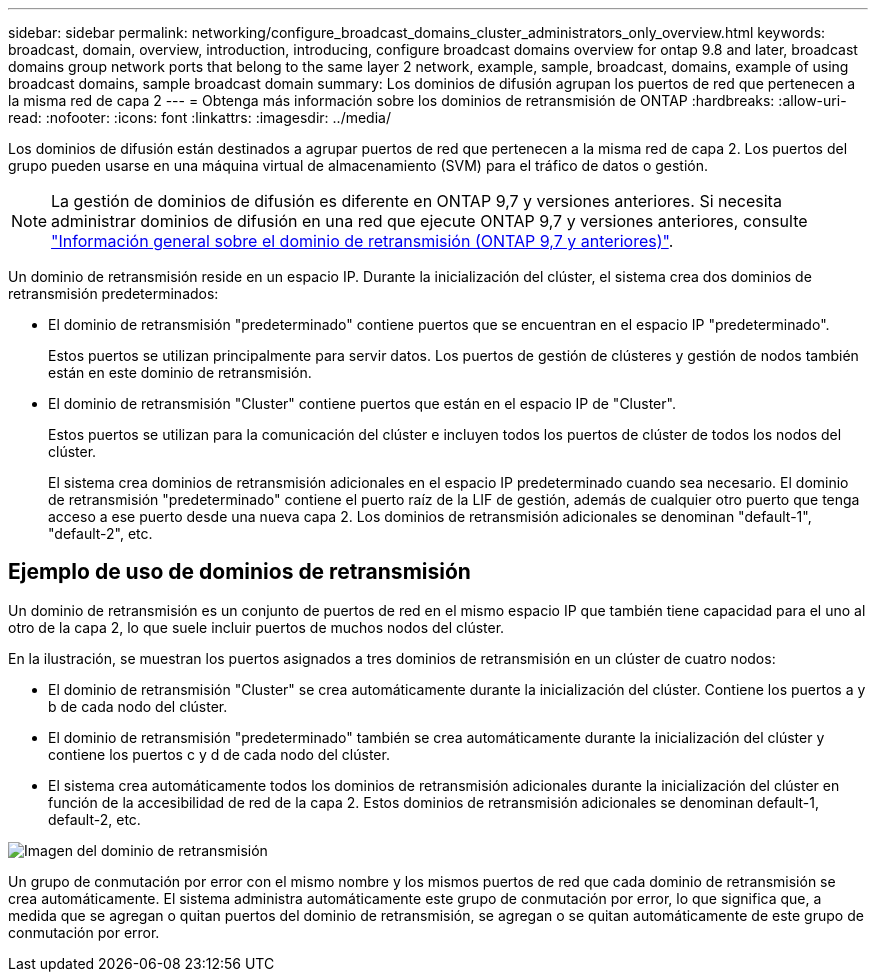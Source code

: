 ---
sidebar: sidebar 
permalink: networking/configure_broadcast_domains_cluster_administrators_only_overview.html 
keywords: broadcast, domain, overview, introduction, introducing, configure broadcast domains overview for ontap 9.8 and later, broadcast domains group network ports that belong to the same layer 2 network, example, sample, broadcast, domains, example of using broadcast domains, sample broadcast domain 
summary: Los dominios de difusión agrupan los puertos de red que pertenecen a la misma red de capa 2 
---
= Obtenga más información sobre los dominios de retransmisión de ONTAP
:hardbreaks:
:allow-uri-read: 
:nofooter: 
:icons: font
:linkattrs: 
:imagesdir: ../media/


[role="lead"]
Los dominios de difusión están destinados a agrupar puertos de red que pertenecen a la misma red de capa 2. Los puertos del grupo pueden usarse en una máquina virtual de almacenamiento (SVM) para el tráfico de datos o gestión.


NOTE: La gestión de dominios de difusión es diferente en ONTAP 9,7 y versiones anteriores. Si necesita administrar dominios de difusión en una red que ejecute ONTAP 9,7 y versiones anteriores, consulte link:https://docs.netapp.com/us-en/ontap-system-manager-classic/networking-bd/configure_broadcast_domains_97_overview.html["Información general sobre el dominio de retransmisión (ONTAP 9,7 y anteriores)"^].

Un dominio de retransmisión reside en un espacio IP. Durante la inicialización del clúster, el sistema crea dos dominios de retransmisión predeterminados:

* El dominio de retransmisión "predeterminado" contiene puertos que se encuentran en el espacio IP "predeterminado".
+
Estos puertos se utilizan principalmente para servir datos. Los puertos de gestión de clústeres y gestión de nodos también están en este dominio de retransmisión.

* El dominio de retransmisión "Cluster" contiene puertos que están en el espacio IP de "Cluster".
+
Estos puertos se utilizan para la comunicación del clúster e incluyen todos los puertos de clúster de todos los nodos del clúster.

+
El sistema crea dominios de retransmisión adicionales en el espacio IP predeterminado cuando sea necesario. El dominio de retransmisión "predeterminado" contiene el puerto raíz de la LIF de gestión, además de cualquier otro puerto que tenga acceso a ese puerto desde una nueva capa 2. Los dominios de retransmisión adicionales se denominan "default-1", "default-2", etc.





== Ejemplo de uso de dominios de retransmisión

Un dominio de retransmisión es un conjunto de puertos de red en el mismo espacio IP que también tiene capacidad para el uno al otro de la capa 2, lo que suele incluir puertos de muchos nodos del clúster.

En la ilustración, se muestran los puertos asignados a tres dominios de retransmisión en un clúster de cuatro nodos:

* El dominio de retransmisión "Cluster" se crea automáticamente durante la inicialización del clúster. Contiene los puertos a y b de cada nodo del clúster.
* El dominio de retransmisión "predeterminado" también se crea automáticamente durante la inicialización del clúster y contiene los puertos c y d de cada nodo del clúster.
* El sistema crea automáticamente todos los dominios de retransmisión adicionales durante la inicialización del clúster en función de la accesibilidad de red de la capa 2. Estos dominios de retransmisión adicionales se denominan default-1, default-2, etc.


image:Broadcast_Domains.png["Imagen del dominio de retransmisión"]

Un grupo de conmutación por error con el mismo nombre y los mismos puertos de red que cada dominio de retransmisión se crea automáticamente. El sistema administra automáticamente este grupo de conmutación por error, lo que significa que, a medida que se agregan o quitan puertos del dominio de retransmisión, se agregan o se quitan automáticamente de este grupo de conmutación por error.
